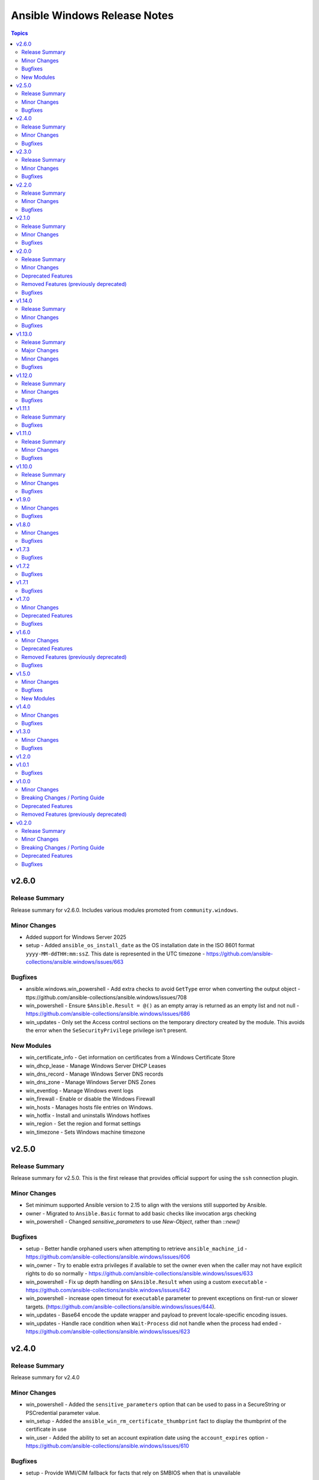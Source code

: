 =============================
Ansible Windows Release Notes
=============================

.. contents:: Topics

v2.6.0
======

Release Summary
---------------

Release summary for v2.6.0. Includes various modules promoted from ``community.windows``.

Minor Changes
-------------

- Added support for Windows Server 2025
- setup - Added ``ansible_os_install_date`` as the OS installation date in the ISO 8601 format ``yyyy-MM-ddTHH:mm:ssZ``. This date is represented in the UTC timezone - https://github.com/ansible-collections/ansible.windows/issues/663

Bugfixes
--------

- ansible.windows.win_powershell - Add extra checks to avoid ``GetType`` error when converting the output object - ttps://github.com/ansible-collections/ansible.windows/issues/708
- win_powershell - Ensure ``$Ansible.Result = @()`` as an empty array is returned as an empty list and not null - https://github.com/ansible-collections/ansible.windows/issues/686
- win_updates - Only set the Access control sections on the temporary directory created by the module. This avoids the error when the ``SeSecurityPrivilege`` privilege isn't present.

New Modules
-----------

- win_certificate_info - Get information on certificates from a Windows Certificate Store
- win_dhcp_lease - Manage Windows Server DHCP Leases
- win_dns_record - Manage Windows Server DNS records
- win_dns_zone - Manage Windows Server DNS Zones
- win_eventlog - Manage Windows event logs
- win_firewall - Enable or disable the Windows Firewall
- win_hosts - Manages hosts file entries on Windows.
- win_hotfix - Install and uninstalls Windows hotfixes
- win_region - Set the region and format settings
- win_timezone - Sets Windows machine timezone

v2.5.0
======

Release Summary
---------------

Release summary for v2.5.0. This is the first release that provides official support for using the ``ssh`` connection plugin.

Minor Changes
-------------

- Set minimum supported Ansible version to 2.15 to align with the versions still supported by Ansible.
- owner - Migrated to ``Ansible.Basic`` format to add basic checks like invocation args checking
- win_powershell - Changed `sensitive_parameters` to use `New-Object`, rather than `::new()`

Bugfixes
--------

- setup - Better handle orphaned users when attempting to retrieve ``ansible_machine_id`` - https://github.com/ansible-collections/ansible.windows/issues/606
- win_owner - Try to enable extra privileges if available to set the owner even when the caller may not have explicit rights to do so normally - https://github.com/ansible-collections/ansible.windows/issues/633
- win_powershell - Fix up depth handling on ``$Ansible.Result`` when using a custom ``executable`` - https://github.com/ansible-collections/ansible.windows/issues/642
- win_powershell - increase open timeout for ``executable`` parameter to prevent exceptions on first-run or slower targets. (https://github.com/ansible-collections/ansible.windows/issues/644).
- win_updates - Base64 encode the update wrapper and payload to prevent locale-specific encoding issues.
- win_updates - Handle race condition when ``Wait-Process`` did not handle when the process had ended - https://github.com/ansible-collections/ansible.windows/issues/623

v2.4.0
======

Release Summary
---------------

Release summary for v2.4.0

Minor Changes
-------------

- win_powershell - Added the ``sensitive_parameters`` option that can be used to pass in a SecureString or PSCredential parameter value.
- win_setup - Added the ``ansible_win_rm_certificate_thumbprint`` fact to display the thumbprint of the certificate in use
- win_user - Added the ability to set an account expiration date using the ``account_expires`` option - https://github.com/ansible-collections/ansible.windows/issues/610

Bugfixes
--------

- setup - Provide WMI/CIM fallback for facts that rely on SMBIOS when that is unavailable

v2.3.0
======

Release Summary
---------------

Release summary for v2.3.0

Minor Changes
-------------

- win_uri - Max depth for json object conversion used to be 2. Can now send json objects with up to 20 levels of nesting

Bugfixes
--------

- win_get_url - Fix Tls1.3 getting removed from the list of security protocols
- win_powershell - Remove unecessary using in code causing stray error records in output - https://github.com/ansible-collections/ansible.windows/issues/571

v2.2.0
======

Release Summary
---------------

Release summary for v2.2.0

Minor Changes
-------------

- Set minimum supported Ansible version to 2.14 to align with the versions still supported by Ansible.
- win_share - Added a new param called ``scope_name`` that allows file shares to be scoped for Windows Server failover cluster roles.

Bugfixes
--------

- Process.cs - Fix up the ``ProcessCreationFlags.CreateProtectedProcess`` typo in the enum name
- setup - Fix up typo ``collection -> collect`` when a timeout occurred during a fact subset
- win_acl - Fix broken path in case of volume junction
- win_service_info - Warn and not fail if ERROR_FILE_NOT_FOUND when trying to query a service - https://github.com/ansible-collections/ansible.windows/issues/556
- win_updates - Fix up typo for Download progress event messages - https://github.com/ansible-collections/ansible.windows/issues/554

v2.1.0
======

Release Summary
---------------

Release summary for v2.1.0

Minor Changes
-------------

- win_updates - Avoid using a scheduled task to spawn the updates background job when running as become. This provides an alternative method available to users in case the task scheduler does not work on their system - https://github.com/ansible-collections/ansible.windows/issues/543

Bugfixes
--------

- Remove some code which is no longer valid for dotnet 5+
- win_async - Set maximum data size allowed when deserializing async output - https://github.com/ansible-collections/ansible.windows/pull/520
- win_group_membership - Return accurate results when using check_mode - https://github.com/ansible-collections/ansible.windows/issues/532
- win_updates - Add special handling for KB2267602 in case it fails - https://github.com/ansible-collections/ansible.windows/issues/530
- win_updates - Fix up endless retries when an update failed to install more than once - https://github.com/ansible-collections/ansible.windows/issues/343

v2.0.0
======

Release Summary
---------------

Version ``2.0.0`` is a major release of the ``ansible.windows`` collection that removes some deprecated features. Please review the changelog to see what deprecated features have been removed in this release.

Minor Changes
-------------

- win_certificate_store - the private key check, when exporting to pkcs12, has been modified to handle the case where the ``PrivateKey`` property is null despite it being there
- win_find - Added ``depth`` option to control how deep to go when scanning into the target path - https://github.com/ansible-collections/ansible.windows/issues/335

Deprecated Features
-------------------

- Add warning when using Server 2012 or 2012 R2 with the ``setup`` module. These OS' are nearing the End of Life and will not be tested in CI when that time is reached.
- win_domain - Module is deprecated in favour of the ``microsoft.ad.domain`` module, the ``ansible.windows.win_domain`` module will be removed in the ``3.0.0`` release of this collection.
- win_domain_controller - Module is deprecated in favour of the ``microsoft.ad.domain_controller`` module, the ``ansible.windows.win_domain_controller`` module will be removed in the ``3.0.0`` release of this collection.
- win_domain_membership - Module is deprecated in favour of the ``microsoft.ad.membership`` module, the ``ansible.windows.win_domain_membership`` module will be removed in the ``3.0.0`` release of this collection.

Removed Features (previously deprecated)
----------------------------------------

- win_get_url - Removed the deprecated option alias ``passwordd``, use ``url_password`` instead.
- win_get_url - Removed the deprecated option alias ``user`` and ``username``, use ``url_username`` instead.
- win_package - Removed deprecated module option ``ensure``, use ``state`` instead.
- win_package - Removed deprecated module option ``productid``, use ``product_id`` instead.
- win_package - Removed deprecated module option ``username``, ``user_name``, ``password``, and ``user_password``. Use ``become`` with ``become_flags: logon_type=new_credentials logon_flags=netcredentials_only`` on the task instead to replicate the same functionality instead.
- win_reboot - Removed backwards compatibility check where ``ignore_errors: true`` will be treated like ``ignore_unreachable: true``. Going forward ``ignore_errors: true`` will only ignore errors the plugin encountered and not an unreachable host. Use ``ignore_unreachable: true`` to ignore that error like any other module.
- win_regedit - Removed support for using a ``path`` with forward slashes as a key separator. Using a forward slash has been deprecated since Ansible 2.9. If using forward slashes in the ``win_regedit`` ``path`` value, make sure to change the forward slash ``/`` to a backslash ``\``. If enclosed in double quotes the backslash will have to be doubled up.
- win_updates - Removed deprecated alias ``blacklist``, use ``reject_list`` instead.
- win_updates - Removed deprecated alias ``whitelist``, use ``accept_list`` instead.
- win_updates - Removed deprecated module option ``use_scheduled_task``. This option did not change any functionality in the module and can be safely removed from the task entry.
- win_uri - Removed the deprecated option alias ``password``, use ``url_password`` instead.
- win_uri - Removed the deprecated option alias ``user`` and ``username``, use ``url_username`` instead.

Bugfixes
--------

- win_updates - Add retry mechanism when polling output in case file is locked by another process like an Anti Virus - https://github.com/ansible-collections/ansible.windows/issues/490

v1.14.0
=======

Release Summary
---------------

Release summary for v1.14.0

Minor Changes
-------------

- Process - Add support for starting a process with a custom parent
- win_updates - Added the ``rebooted`` return value to document if a host was rebooted - https://github.com/ansible-collections/ansible.windows/issues/485

Bugfixes
--------

- setup - Be more resilient when parsing the BIOS release date - https://github.com/ansible-collections/ansible.windows/pull/496
- win_package - Fix ``product_id`` check and skip downloaded requested file if the package is already installed - https://github.com/ansible-collections/ansible.windows/issues/479
- win_updates - Add better handling for the polling output for connection plugins that might drop newlines on the output - https://github.com/ansible-collections/ansible.windows/issues/477
- win_updates - Ensure failure condition doesn't lock the polling file - https://github.com/ansible-collections/ansible.windows/issues/490
- win_updates - Improve batch task runner reliability and attempt to return more info on failures - https://github.com/ansible-collections/ansible.windows/issues/448

v1.13.0
=======

Release Summary
---------------

Release summary for v1.13.0

Major Changes
-------------

- Set the minimum Ansible version supported by this collection to Ansible 2.12

Minor Changes
-------------

- win_reboot - Display connection messages under 4 v's ``-vvvv`` instead of 3

Bugfixes
--------

- setup - Fallback to using the WMI Win32_Processor provider if the SMBIOS version is too old to return processor core counts
- setup - Fix calculation for ``ansible_processor_threads_per_core`` to reflect the number of threads per core instead of threads per processor
- setup - Ignore processors that are not enabled in the ``ansible_processor_count`` return value
- setup - Support core and thread counts greater than 256 in ``ansible_processor_count`` and ``ansible_processor_threads_per_core``
- win_dns_client - Fix failure to lookup registry DNS servers when it contains null characters
- win_powershell - Support PowerShell 7 script syntax when targeting ``executable: pwsh.exe`` - https://github.com/ansible-collections/ansible.windows/issues/452
- win_wait_for - fix incorrect function name during ``state=drained`` - https://github.com/ansible-collections/ansible.windows/issues/451

v1.12.0
=======

Release Summary
---------------

Release summary for v1.12.0

Minor Changes
-------------

- win_acl - Added the ``follow`` parameter with will follow the symlinks and junctions before applying ACLs to change the target instead of the link
- win_powershell - Add support for setting diff output with ``$Ansible.Diff`` in the script
- win_uri - Use SHA256 for file idempotency checks instead of SHA1

Bugfixes
--------

- win_acl_inheritance - Fix broken pathqualifier when using a UNC path - (https://github.com/ansible-collections/ansible.windows/issues/408).
- win_certificate_store - Allow to reimport a certificate + key if the private key was not present the first time you imported it
- win_setup - Fix custom facts that return false are missing - https://github.com/ansible-collections/ansible.windows/issues/430
- win_updates - Fix broken call when logging a warning about updates with errors - https://github.com/ansible-collections/ansible.windows/issues/411
- win_updates - Handle running with a temp profile path that is deleted between reboots - https://github.com/ansible-collections/ansible.windows/issues/417

v1.11.1
=======

Release Summary
---------------

Release summary for v1.11.1

Bugfixes
--------

- win_command - Fix bug that stopped win_command from finding executables that are located more than once in ``PATH`` - https://github.com/ansible-collections/ansible.windows/issues/403
- win_copy - Fix error message when failing to find ``src`` on the controller filesystem

v1.11.0
=======

Release Summary
---------------

Release summary for v1.11.0

Minor Changes
-------------

- Raise minimum Ansible version to ``2.11`` or newer
- setup - also read ``*.json`` files in ``fact_path`` as raw JSON text in addition to ``.ps1`` scripts
- win_acl_inheritance - support for setting inheritance for registry keys
- win_command - Added the ``argv`` module option for specifying the command to run as a list to be escaped rather than the free form input
- win_command - Added the ``cmd`` module option for specifying the command to run as a module option rather than the free form input
- win_command - Migrated to the newer Ansible.Basic style module to improve module invocation output
- win_stat - Added ``get_size`` to control whether ``win_stat`` will calculate the size of files or directories - https://github.com/ansible-collections/ansible.windows/issues/384

Bugfixes
--------

- setup - Ignore PATH entries with invalid roots when trying to find ``facter.exe`` - https://github.com/ansible-collections/ansible.windows/issues/397
- setup - Ignore invalid ``PATH`` entries when trying to find ``facter.exe`` - https://github.com/ansible-collections/ansible.windows/issues/364
- win_find - Fix up share checks when the share contains the ``'`` character
- win_package - Skip ``msix`` provider on older hosts that do not implement the required cmdlets
- win_powershell - Do not attempt to serialize ETS properties of primitive types - https://github.com/ansible-collections/ansible.windows/issues/360
- win_powershell - Make sure ``target_object`` on an error record uses the ``depth`` object when serializing the value - https://github.com/ansible-collections/ansible.windows/issues/375
- win_stat - Fix up share checks when the share contains the ``'`` character
- win_updates - Try to display warnings on search suceeded with warnings - https://github.com/ansible-collections/ansible.windows/issues/366

v1.10.0
=======

Release Summary
---------------

Release summary for v1.10.0

Minor Changes
-------------

- setup - Added ipv4, ipv6, mtu and speed data to ansible_interfaces
- win_environment - Trigger ``WM_SETTINGCHANGE`` on a change to notify other host processes of an environment change
- win_path - Migrate to newer style module parser that adds features like module invocation under ``-vvv``
- win_path - Trigger ``WM_SETTINGCHANGE`` on a change to notify other host processes of an environment change

Bugfixes
--------

- win_reboot - Always set a minimum of 2 seconds for ``pre_reboot_delay`` to ensure the plugin can read the result

v1.9.0
======

Minor Changes
-------------

- win_dsc - deduplicated error writing code with a new function. No actual error text was changed.
- win_powershell - Added ``$Ansible.Verbosity`` for scripts to adjust code based on the verbosity Ansible is running as

Bugfixes
--------

- win_command - Use the 24 hour format for the hours of ``start`` and ``end`` - https://github.com/ansible-collections/ansible.windows/issues/303
- win_copy - improve dest folder size detection to handle broken and recursive symlinks as well as inaccesible folders - https://github.com/ansible-collections/ansible.windows/issues/298
- win_dsc - Provide better error message when trying to invoke a composite DSC resource
- win_shell - Use the 24 hour format for the hours of ``start`` and ``end`` - https://github.com/ansible-collections/ansible.windows/issues/303
- win_updates - Fix return value for ``updates`` and ``filtered_updates`` to match original stucture - https://github.com/ansible-collections/ansible.windows/issues/307
- win_updates - Fixed issue when attempting to run ``task.ps1`` with a host that has a restrictive execution policy set through GPO
- win_updates - prevent the host from going to sleep if a low sleep timeout is set - https://github.com/ansible-collections/ansible.windows/issues/310

v1.8.0
======

Minor Changes
-------------

- win_updates - Added the ``skip_optional`` module option to skip optional updates

Bugfixes
--------

- win_copy - Fix remote dest size calculation logic
- win_dns_client - Fix method used to read IPv6 DNS settings given by DHCP - https://github.com/ansible-collections/ansible.windows/issues/283
- win_file - Fix conflicts with existing ``LIB`` environment variable
- win_find - Fix conflicts with existing ``LIB`` environment variable
- win_stat - Fix conflicts with existing ``LIB`` environment variable
- win_updates - Fix conflicts with existing ``LIB`` environment variable
- win_updates - Ignore named pipes with illegal filenames when checking for the task named pipe during bootstrapping - https://github.com/ansible-collections/ansible.windows/issues/291
- win_updates - Improve error handling when starting background update task
- win_user - Fix ``msg`` return value when setting ``state: query``
- win_whoami - Fix conflicts with existing ``LIB`` environment variable

v1.7.3
======

Bugfixes
--------

- win_reboot - Fix local variable referenced before assignment issue - https://github.com/ansible-collections/ansible.windows/issues/276
- win_updates - Bypass execution policy checks when polling or cancelling the update task - https://github.com/ansible-collections/ansible.windows/issues/272
- win_user - Set validate user logic to always check local database

v1.7.2
======

Bugfixes
--------

- win_group - fixed ``description`` setting for a group that doesn't exist when running in check_mode (https://github.com/ansible-collections/ansible.windows/pull/260).

v1.7.1
======

Bugfixes
--------

- win_dsc - Fix import errors when running against host that wasn't installed with the ``en-US`` locale - https://github.com/ansible-collections/ansible.windows/issues/83
- win_state - Fixed the ``creationtime``, ``lastaccesstime``, and ``lastwritetime`` to report the time in UTC. This matches the ``stat`` module's behaviour and what many would expect for a epoch based timestamp - https://github.com/ansible-collections/ansible.windows/issues/240
- win_updates - Fixed ``win_updates`` output to not cast to an integer to preserve original behaviour and issues with non integer values - https://github.com/ansible-collections/ansible.windows/issues/247
- win_updates - fallback to run as SYSTEM if current user does not have batch logon rights - https://github.com/ansible-collections/ansible.windows/issues/253

v1.7.0
======

Minor Changes
-------------

- win_updates - Added ``accept_list`` and ``reject_list`` to replace ``whitelist`` and ``blacklist``
- win_updates - Added ``failure_msg`` result to the return value of each update that gives a human readable error message if the update failed to download or install
- win_updates - Added ``filtered_reasons`` that list all the reasons why the update has been filtered - https://github.com/ansible-collections/ansible.windows/issues/226
- win_updates - Added progress logs to display on higher verbosities the download and install progress for each host
- win_updates - Added the ``downloaded`` result to the return value of each update to indicate if an update was downloaded or not
- win_updates - Added the category ``*`` that matches all categories
- win_updates - Improve Windows Update HRESULT error messages
- win_updates - Improve the details present in the ``log_path`` log entries for better monitoring

Deprecated Features
-------------------

- win_updates - Deprecated the ``filtered_reason`` return value for each filtered up in favour of ``filtered_reasons``. This has been done to show all the reasons why an update was filtered and not just the first reason.
- win_updates - Deprecated the ``use_scheduled_task`` option as it is no longer used.
- win_updates - Deprecated the ``whitelist`` and ``blacklist`` options in favour of ``accept_list`` and ``reject_list`` respectively to conform to the new standards used in Ansible for these types of options.

Bugfixes
--------

- win_reboot - Handle connection failures when getting the first boot time command
- win_updates - Always return the ``failed_updates_count`` on a standard failure - https://github.com/ansible-collections/ansible.windows/issues/13
- win_updates - Always use a scheduled task which should be less prone to random token errors when trying to connect to Windows Update - https://github.com/ansible-collections/ansible.windows/issues/193
- win_updates - Attempt a reboot once when ``reboot=True`` is set and a failure occurred - https://github.com/ansible-collections/ansible.windows/issues/22
- win_updates - Improve the reboot detection behaviour when ``reboot=True`` is set - https://github.com/ansible-collections/ansible.windows/issues/25
- win_updates - Improve the reboot mechanism - https://github.com/ansible-collections/ansible.windows/issues/143
- win_updates - Reboot the host when ``reboot=True`` if the first search result indicates a reboot is required - https://github.com/ansible-collections/ansible.windows/issues/49

v1.6.0
======

Minor Changes
-------------

- win_reboot - Change the default ``test_command`` run after a reboot to wait for more services to start up before the plugin finished. This should better handle waiting until the logon screen appears rather than just when WinRM is first online.

Deprecated Features
-------------------

- win_reboot - Unreachable hosts can be ignored with ``ignore_errors: True``, this ability will be removed in a future version. Use ``ignore_unreachable: True`` to ignore unreachable hosts instead. - https://github.com/ansible-collections/ansible.windows/issues/62

Removed Features (previously deprecated)
----------------------------------------

- win_reboot - Removed ``shutdown_timeout`` and ``shutdown_timeout_sec`` which has not done anything since Ansible 2.5.

Bugfixes
--------

- win_certificate_store - Make sure `store_name: CertificateAuthority` refers to the `CA` store for backwards compatibility - https://github.com/ansible-collections/ansible.windows/pull/216
- win_reboot - Ensure documented return values are always returned even on a failure
- win_reboot - Handle more connection failures during the reboot phases
- win_reboot - User defined commands are run wrapped as a PowerShell command so they work on all shells - https://github.com/ansible-collections/ansible.windows/issues/36

v1.5.0
======

Minor Changes
-------------

- win_certificate_store - Added functionality to open the store for a service account using ``store_type=service store_location=<service name>``
- win_user - Support specifying groups using the SecurityIdentifier - https://github.com/ansible-collections/ansible.windows/issues/153

Bugfixes
--------

- setup - Return correct epoch integer value for the ``ansible_date_time.epoch_int`` fact
- win_template - Fix changed internal API that win_template uses to work with devel again
- win_user - Compare existing vs desired groups in a case insenstive way - https://github.com/ansible-collections/ansible.windows/issues/168

New Modules
-----------

- win_powershell - Run PowerShell scripts

v1.4.0
======

Minor Changes
-------------

- setup - Added more virtualization types to the virtual facts based on the Linux setup module

Bugfixes
--------

- win_package - fix msi detection when the msi product is already installed under a different version - https://github.com/ansible-collections/ansible.windows/issues/166
- win_package - treat a missing ``creates_path`` when ``creates_version`` as though the package was not installed instead of a failure - https://github.com/ansible-collections/ansible.windows/issues/169

v1.3.0
======

Minor Changes
-------------

- setup - add ``epoch_int`` option to date_time facts (https://github.com/ansible/ansible/issues/72479).
- win_environment - add ``variables`` dictionary option for setting many env vars at once (https://github.com/ansible-collections/ansible.windows/pull/113).
- win_find - Change ``hidden: yes`` to return hidden files and normal files to match the behaviour with ``find`` - https://github.com/ansible-collections/ansible.windows/issues/130
- win_service - Allow opening driver services using this module. Not all functionality is available for these types of services - https://github.com/ansible-collections/ansible.windows/issues/115

Bugfixes
--------

- setup - handle PATH environment vars that contain blank entries like ``C:\Windows;;C:\Program Files`` - https://github.com/ansible-collections/ansible.windows/pull/78#issuecomment-745229594
- win_package - Do not fail when trying to set SYSTEM ACE on read only path - https://github.com/ansible-collections/ansible.windows/issues/142
- win_service - Fix edge case bug when running against PowerShell 5.0 - https://github.com/ansible-collections/ansible.windows/issues/125
- win_service - Fix opening services with limited rights - https://github.com/ansible-collections/ansible.windows/issues/118
- win_service - Fix up account name lookup when dealing with netlogon formatted accounts (``DOMAIN\account``) - https://github.com/ansible-collections/ansible.windows/issues/156
- win_service_info - Provide failure details in warning when failing to open service

v1.2.0
======

v1.0.1
======

Bugfixes
--------

- win_copy - fix bug when copying a single file during a folder copy operation

v1.0.0
======

Minor Changes
-------------

- win_hostname - Added diff mode support
- win_hostname - Use new ``Ansible.Basic.AnsibleModule`` wrapper
- win_user - Added check mode support
- win_user - Added diff mode support
- win_user - Added the ``home_directory`` option
- win_user - Added the ``login_script`` option
- win_user - Added the ``profile`` option
- win_user - Use new ``Ansible.Basic.AnsibleModule`` wrapper for better invocation reporting
- win_user_right - Improved error messages to show what right and account an operation failed on
- win_user_right - Refactored to use ``Ansible.Basic.AnsibleModule`` for better module invocation reporting

Breaking Changes / Porting Guide
--------------------------------

- win_find - module has been refactored to better match the behaviour of the ``find`` module. Here is what has changed:
    * When the directory specified by ``paths`` does not exist or is a file, it will no longer fail and will just warn the user
    * Junction points are no longer reported as ``islnk``, use ``isjunction`` to properly report these files. This behaviour matches the win_stat module
    * Directories no longer return a ``size``, this matches the ``stat`` and ``find`` behaviour and has been removed due to the difficulties in correctly reporting the size of a directory
- win_user - Change idempotency checks for ``description`` to be case sensitive
- win_user - Change idempotency checks for ``fullname`` to be case sensitive

Deprecated Features
-------------------

- win_domain_controller - the ``log_path`` option has been deprecated and will be removed in a later release. This was undocumented and only related to debugging information for module development.
- win_package - the ``ensure`` alias for the ``state`` option has been deprecated and will be removed in a later release. Please use ``state`` instead of ``ensure``.
- win_package - the ``productid`` alias for the ``product_id`` option has been deprecated and will be removed in a later release. Please use ``product_id`` instead of ``productid``.
- win_package - the ``username`` and ``password`` options has been deprecated and will be removed in a later release. The same functionality can be done by using ``become: yes`` and ``become_flags: logon_type=new_credentials logon_flags=netcredentials_only`` on the task.

Removed Features (previously deprecated)
----------------------------------------

- win_stat - removed the deprecated ``get_md55`` option and ``md5`` return value.

v0.2.0
======

Release Summary
---------------

This is the first proper release of the ``ansible.windows`` collection on 2020-07-18.
The changelog describes all changes made to the modules and plugins included in this collection since Ansible 2.9.0.

Minor Changes
-------------

- Checks for and resolves a condition where effective nameservers are obfucated, usually by malware. See https://www.welivesecurity.com/2016/06/02/crouching-tiger-hidden-dns/
- Windows - add deprecation notice in the Windows setup module when running on Server 2008, 2008 R2, and Windows 7
- setup - Added `ansible_architecture2`` to match the same format that setup on POSIX hosts return. Unlike ``ansible_architecture`` this value is not localized to the host's language settings.
- setup - Implemented the ``gather_timeout`` option to restrict how long each subset can run for
- setup - Refactor to speed up the time taken to run the module
- setup.ps1 - parity with linux regarding missing local facts path (https://github.com/ansible/ansible/issues/57974)
- win_command, win_shell - Add the ability to override the console output encoding with ``output_encoding_override`` - https://github.com/ansible/ansible/issues/54896
- win_dns_client - Added support for setting IPv6 DNS servers - https://github.com/ansible/ansible/issues/55962
- win_domain_computer - Use new Ansible.Basic wrapper for better invocation reporting
- win_domain_controller - Added the ``domain_log_path`` to control the directory for the new AD log files location - https://github.com/ansible/ansible/issues/59348
- win_find - Improve performance when scanning heavily nested directories and align behaviour to the ``find`` module.
- win_package - Added proxy support for retrieving packages from a URL - https://github.com/ansible/ansible/issues/43818
- win_package - Added support for ``.appx``, ``.msix``, ``.appxbundle``, and ``.msixbundle`` package - https://github.com/ansible/ansible/issues/50765
- win_package - Added support for ``.msp`` packages - https://github.com/ansible/ansible/issues/22789
- win_package - Added support for specifying the HTTP method when getting files from a URL - https://github.com/ansible/ansible/issues/35377
- win_package - Move across to ``Ansible.Basic`` for better invocation logging
- win_package - Read uninstall strings from the ``QuietUninstallString`` if present to better support argumentless uninstalls of registry based packages.
- win_package - Scan packages in the current user's registry hive - https://github.com/ansible/ansible/issues/45950
- win_regedit - Use new Ansible.Basic wrapper for better invocation reporting
- win_share - Implement append parameter for access rules (https://github.com/ansible/ansible/issues/59237)
- windows setup - Added ``ansible_os_installation_type`` to denote the type of Windows installation the remote host is.

Breaking Changes / Porting Guide
--------------------------------

- setup - Make sure ``ansible_date_time.epoch`` is seconds since EPOCH in UTC to mirror the POSIX facts. The ``ansible_date_time.epoch_local`` contains seconds since EPOCH in the local timezone for backwards compatibility
- setup - Will now add the IPv6 scope on link local addresses for ``ansible_ip_addresses``
- setup - ``ansible_processor`` will now return the index before the other values to match the POSIX fact behaviour
- win_find - No longer filters by size on directories, this feature had a lot of bugs, slowed down the module, and not a supported scenario with the ``find`` module.

Deprecated Features
-------------------

- win_domain_computer - Deprecated the undocumented ``log_path`` option. This option will be removed in a major release after ``2022-07-01``.
- win_regedit - Deprecated using forward slashes as a path separator, use backslashes to avoid ambiguity between a forward slash in the key name or a forward slash as a path separator. This feature will be removed in a major release after ``2021-07-01``.

Bugfixes
--------

- Fix detection of DHCP setting so that resetting to DHCP doesn't cause ``CHANGED`` status on every run. See https://github.com/ansible/ansible/issues/66450
- setup - Remove usage of WMI to speed up execution time and work with standard user accounts
- win_acl - Fixed error when setting rights on directory for which inheritance from parent directory has been disabled.
- win_dns_client - Only configure network adapters that are IP Enabled - https://github.com/ansible/ansible/issues/58958
- win_dsc - Always import module that contains DSC resource to ensure the required assemblies are loaded before parsing it - https://github.com/ansible-collections/ansible.windows/issues/66
- win_find - Fix deduped files mistaken for directories (https://github.com/ansible/ansible/issues/58511)
- win_find - Get-FileStat used [int] instead of [int64] for file size calculations
- win_package - Handle quoted and unquoted strings in the registry ``UninstallString`` value - https://github.com/ansible/ansible/issues/40973
- win_reboot - add ``boot_time_command`` parameter to override the default command used to determine whether or not a system was rebooted (https://github.com/ansible/ansible/issues/58868)
- win_share - Allow for root letters paths
- win_uri win_get_url - Fix the behaviour of ``follow_redirects: safe`` to actual redirect on ``GET`` and ``HEAD`` requests - https://github.com/ansible/ansible/issues/65556
